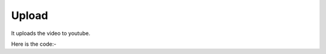 **************************************************
Upload
**************************************************
It uploads the video to youtube.

.. raw:: html

        <div style="position: relative; padding-bottom: 56.25%; padding-top: 30px; margin-bottom:30px; height: 0; overflow: hidden; margin-left: 5%;"><iframe type="text/html" src="https://www.youtube.com/watch?v=fc-vL5F4EGo&feature=youtu.be" frameborder="0" style="position: absolute; top: 0; bottom: 10; width: 90%; height: 100%;" allowfullscreen></iframe></div>

Here is the code:-

.. py:function:: youtube.upload(video_path="video_path",title="title",kid_type="kid_type",type="type",playlist="playlist",description="description")

   
   :param str video_path: Video Path
   :param str title: Title
   :param str kid_type: Kid Type
   :param str type: Type
   :param str playlist: Playlist
   :param str description: Description
   :return: {'VideoLink': 'VideoLink'}
   :rtype: dict